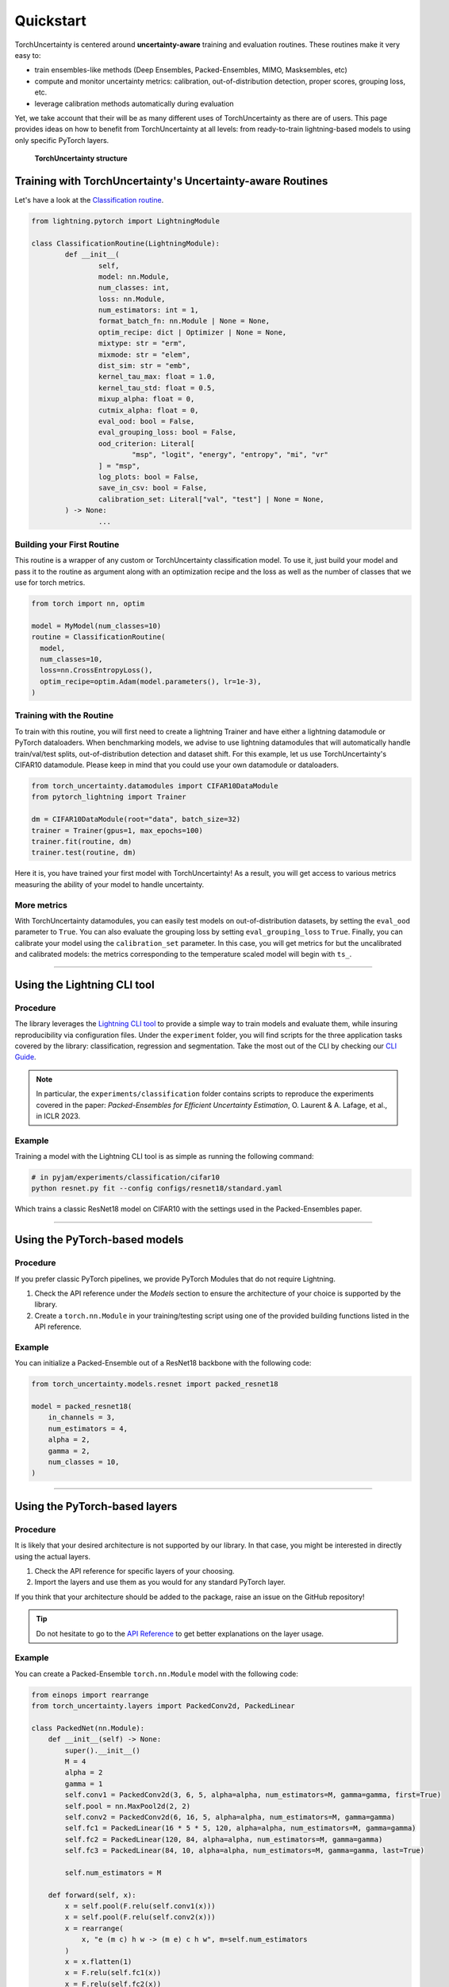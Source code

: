 Quickstart
==========

.. role:: bash(code)
    :language: bash

TorchUncertainty is centered around **uncertainty-aware** training and evaluation routines.
These routines make it very easy to:

- train ensembles-like methods (Deep Ensembles, Packed-Ensembles, MIMO, Masksembles, etc)
- compute and monitor uncertainty metrics: calibration, out-of-distribution detection, proper scores, grouping loss, etc.
- leverage calibration methods automatically during evaluation

Yet, we take account that their will be as many different uses of TorchUncertainty as there are of users. 
This page provides ideas on how to benefit from TorchUncertainty at all levels: from ready-to-train lightning-based models to using only specific
PyTorch layers. 

.. figure:: _static/images/structure_torch_uncertainty.jpg
  :alt: TorchUncertainty structure
  :figclass: figure-caption

  **TorchUncertainty structure**

Training with TorchUncertainty's Uncertainty-aware Routines
-----------------------------------------------------------

Let's have a look at the `Classification routine <https://github.com/ENSTA-U2IS-AI/torch-uncertainty/blob/main/torch_uncertainty/routines/classification.py>`_. 

.. code:: python

	from lightning.pytorch import LightningModule

	class ClassificationRoutine(LightningModule):
		def __init__(
			self,
			model: nn.Module,
			num_classes: int,
			loss: nn.Module,
			num_estimators: int = 1,
			format_batch_fn: nn.Module | None = None,
			optim_recipe: dict | Optimizer | None = None,
			mixtype: str = "erm",
			mixmode: str = "elem",
			dist_sim: str = "emb",
			kernel_tau_max: float = 1.0,
			kernel_tau_std: float = 0.5,
			mixup_alpha: float = 0,
			cutmix_alpha: float = 0,
			eval_ood: bool = False,
			eval_grouping_loss: bool = False,
			ood_criterion: Literal[
				"msp", "logit", "energy", "entropy", "mi", "vr"
			] = "msp",
			log_plots: bool = False,
			save_in_csv: bool = False,
			calibration_set: Literal["val", "test"] | None = None,
		) -> None:
			...


Building your First Routine
^^^^^^^^^^^^^^^^^^^^^^^^^^^
This routine is a wrapper of any custom or TorchUncertainty classification model. To use it, 
just build your model and pass it to the routine as argument along with an optimization recipe
and the loss as well as the number of classes that we use for torch metrics.

.. code:: python

  from torch import nn, optim

  model = MyModel(num_classes=10)
  routine = ClassificationRoutine(
    model,
    num_classes=10,
    loss=nn.CrossEntropyLoss(),
    optim_recipe=optim.Adam(model.parameters(), lr=1e-3),
  )


Training with the Routine
^^^^^^^^^^^^^^^^^^^^^^^^^

To train with this routine, you will first need to create a lightning Trainer and have either a lightning datamodule
or PyTorch dataloaders. When benchmarking models, we advise to use lightning datamodules that will automatically handle
train/val/test splits, out-of-distribution detection and dataset shift. For this example, let us use TorchUncertainty's 
CIFAR10 datamodule. Please keep in mind that you could use your own datamodule or dataloaders.

.. code:: python

  from torch_uncertainty.datamodules import CIFAR10DataModule
  from pytorch_lightning import Trainer

  dm = CIFAR10DataModule(root="data", batch_size=32)
  trainer = Trainer(gpus=1, max_epochs=100)
  trainer.fit(routine, dm)
  trainer.test(routine, dm)

Here it is, you have trained your first model with TorchUncertainty! As a result, you will get access to various metrics
measuring the ability of your model to handle uncertainty.

More metrics
^^^^^^^^^^^^

With TorchUncertainty datamodules, you can easily test models on out-of-distribution datasets, by
setting the ``eval_ood`` parameter to ``True``. You can also evaluate the grouping loss by setting ``eval_grouping_loss`` to ``True``.
Finally, you can calibrate your model using the ``calibration_set`` parameter. In this case, you will get 
metrics for but the uncalibrated and calibrated models: the metrics corresponding to the temperature scaled
model will begin with ``ts_``.

----

Using the Lightning CLI tool
----------------------------------

Procedure
^^^^^^^^^

The library leverages the `Lightning CLI tool <https://lightning.ai/docs/pytorch/stable/cli/lightning_cli.html>`_
to provide a simple way to train models and evaluate them, while insuring reproducibility via configuration files.
Under the ``experiment`` folder, you will find scripts for the three application tasks covered by the library:
classification, regression and segmentation. Take the most out of the CLI by checking our `CLI Guide <cli_guide.html>`_.

.. note::

  In particular, the ``experiments/classification`` folder contains scripts to reproduce the experiments covered
  in the paper: *Packed-Ensembles for Efficient Uncertainty Estimation*, O. Laurent & A. Lafage, et al., in ICLR 2023.



Example
^^^^^^^

Training a model with the Lightning CLI tool is as simple as running the following command:

.. code:: bash

  # in pyjam/experiments/classification/cifar10
  python resnet.py fit --config configs/resnet18/standard.yaml

Which trains a classic ResNet18 model on CIFAR10 with the settings used in the Packed-Ensembles paper.

----

Using the PyTorch-based models
------------------------------

Procedure
^^^^^^^^^

If you prefer classic PyTorch pipelines, we provide PyTorch Modules that do not
require Lightning.

1. Check the API reference under the *Models* section to ensure the architecture of your choice is supported by the library.
2. Create a ``torch.nn.Module`` in your training/testing script using one of the provided building functions listed in the API reference.

Example
^^^^^^^

You can initialize a Packed-Ensemble out of a ResNet18
backbone with the following code:

.. code:: python

    from torch_uncertainty.models.resnet import packed_resnet18

    model = packed_resnet18(
        in_channels = 3,
        num_estimators = 4,
        alpha = 2,
        gamma = 2,
        num_classes = 10,
    )

----

Using the PyTorch-based layers
------------------------------

Procedure
^^^^^^^^^

It is likely that your desired architecture is not supported by our library.
In that case, you might be interested in directly using the actual layers.

1. Check the API reference for specific layers of your choosing.
2. Import the layers and use them as you would for any standard PyTorch layer.

If you think that your architecture should be added to the package, raise an
issue on the GitHub repository!

.. tip::

  Do not hesitate to go to the `API Reference <api.html#layers>`_ to get better explanations on the
  layer usage.

Example
^^^^^^^

You can create a Packed-Ensemble ``torch.nn.Module`` model with the following
code:

.. code:: python

  from einops import rearrange
  from torch_uncertainty.layers import PackedConv2d, PackedLinear

  class PackedNet(nn.Module):
      def __init__(self) -> None:
          super().__init__()
          M = 4
          alpha = 2
          gamma = 1
          self.conv1 = PackedConv2d(3, 6, 5, alpha=alpha, num_estimators=M, gamma=gamma, first=True)
          self.pool = nn.MaxPool2d(2, 2)
          self.conv2 = PackedConv2d(6, 16, 5, alpha=alpha, num_estimators=M, gamma=gamma)
          self.fc1 = PackedLinear(16 * 5 * 5, 120, alpha=alpha, num_estimators=M, gamma=gamma)
          self.fc2 = PackedLinear(120, 84, alpha=alpha, num_estimators=M, gamma=gamma)
          self.fc3 = PackedLinear(84, 10, alpha=alpha, num_estimators=M, gamma=gamma, last=True)

          self.num_estimators = M

      def forward(self, x):
          x = self.pool(F.relu(self.conv1(x)))
          x = self.pool(F.relu(self.conv2(x)))
          x = rearrange(
              x, "e (m c) h w -> (m e) c h w", m=self.num_estimators
          )
          x = x.flatten(1)
          x = F.relu(self.fc1(x))
          x = F.relu(self.fc2(x))
          x = self.fc3(x)
          return x

  packed_net = PackedNet()

----

Other usage
-----------

Feel free to use any classes described in the API reference such as the metrics, datasets, etc.
